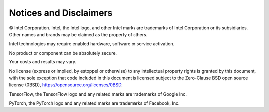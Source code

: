 .. # Copyright (C) 2020-2021 Intel Corporation
.. # SPDX-License-Identifier: Apache-2.0

***********************
Notices and Disclaimers
***********************

© Intel Corporation.  Intel, the Intel logo, and other Intel marks are trademarks of Intel Corporation or its subsidiaries.  Other names and brands may be claimed as the property of others. 

​​Intel technologies may require enabled hardware, software or service activation.​​​​

​No product or compon​ent can be absolutely secure. ​

Your costs and results may vary. 

​​No license (express or implied, by estoppel or otherwise) to any intellectual property rights is granted by this document, with the sole exception that code included in this document is licensed subject to the Zero-Clause BSD open source license (0BSD), `https://opensource.org/licenses/0BSD <https://opensource.org/licenses/0BSD>`_.

TensorFlow, the TensorFlow logo and any related marks are trademarks of Google Inc. 

PyTorch, the PyTorch logo and any related marks are trademarks of Facebook, Inc.